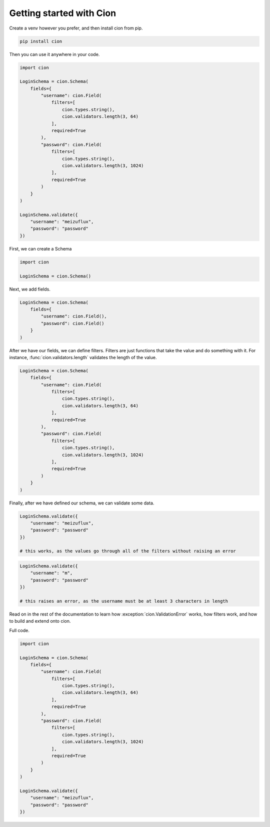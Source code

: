 Getting started with Cion
=========================

Create a venv however you prefer, and then install cion from pip. 

.. code-block:: sh

    pip install cion

Then you can use it anywhere in your code.

.. code-block::
    
    import cion

    LoginSchema = cion.Schema(
        fields={
            "username": cion.Field(
                filters=[
                    cion.types.string(),
                    cion.validators.length(3, 64)
                ],
                required=True
            ),
            "password": cion.Field(
                filters=[
                    cion.types.string(),
                    cion.validators.length(3, 1024)
                ],
                required=True
            )
        }
    )

    LoginSchema.validate({
        "username": "meizuflux",
        "password": "password"
    })

First, we can create a Schema

.. code-block:: 

    import cion

    LoginSchema = cion.Schema()

Next, we add fields.

.. code-block::

    LoginSchema = cion.Schema(
        fields={
            "username": cion.Field(),
            "password": cion.Field()
        }
    )

After we have our fields, we can define filters. Filters are just functions that take the value and do something with it.
For instance, :func:`cion.validators.length` validates the length of the value.

.. code-block::

    LoginSchema = cion.Schema(
        fields={
            "username": cion.Field(
                filters=[
                    cion.types.string(),
                    cion.validators.length(3, 64)
                ],
                required=True
            ),
            "password": cion.Field(
                filters=[
                    cion.types.string(),
                    cion.validators.length(3, 1024)
                ],
                required=True
            )
        }
    )

Finally, after we have defined our schema, we can validate some data.

.. code-block:: 

    LoginSchema.validate({
        "username": "meizuflux",
        "password": "password"
    })

    # this works, as the values go through all of the filters without raising an error

.. code-block::

    LoginSchema.validate({
        "username": "m",
        "password": "password"
    })

    # this raises an error, as the username must be at least 3 characters in length

Read on in the rest of the documentation to learn how :exception:`cion.ValidationError` works, how filters work, and how to build and extend onto cion.

Full code.

.. code-block::
    
    import cion

    LoginSchema = cion.Schema(
        fields={
            "username": cion.Field(
                filters=[
                    cion.types.string(),
                    cion.validators.length(3, 64)
                ],
                required=True
            ),
            "password": cion.Field(
                filters=[
                    cion.types.string(),
                    cion.validators.length(3, 1024)
                ],
                required=True
            )
        }
    )

    LoginSchema.validate({
        "username": "meizuflux",
        "password": "password"
    })